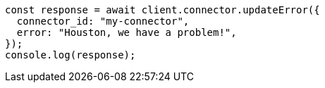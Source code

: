 // This file is autogenerated, DO NOT EDIT
// Use `node scripts/generate-docs-examples.js` to generate the docs examples

[source, js]
----
const response = await client.connector.updateError({
  connector_id: "my-connector",
  error: "Houston, we have a problem!",
});
console.log(response);
----
